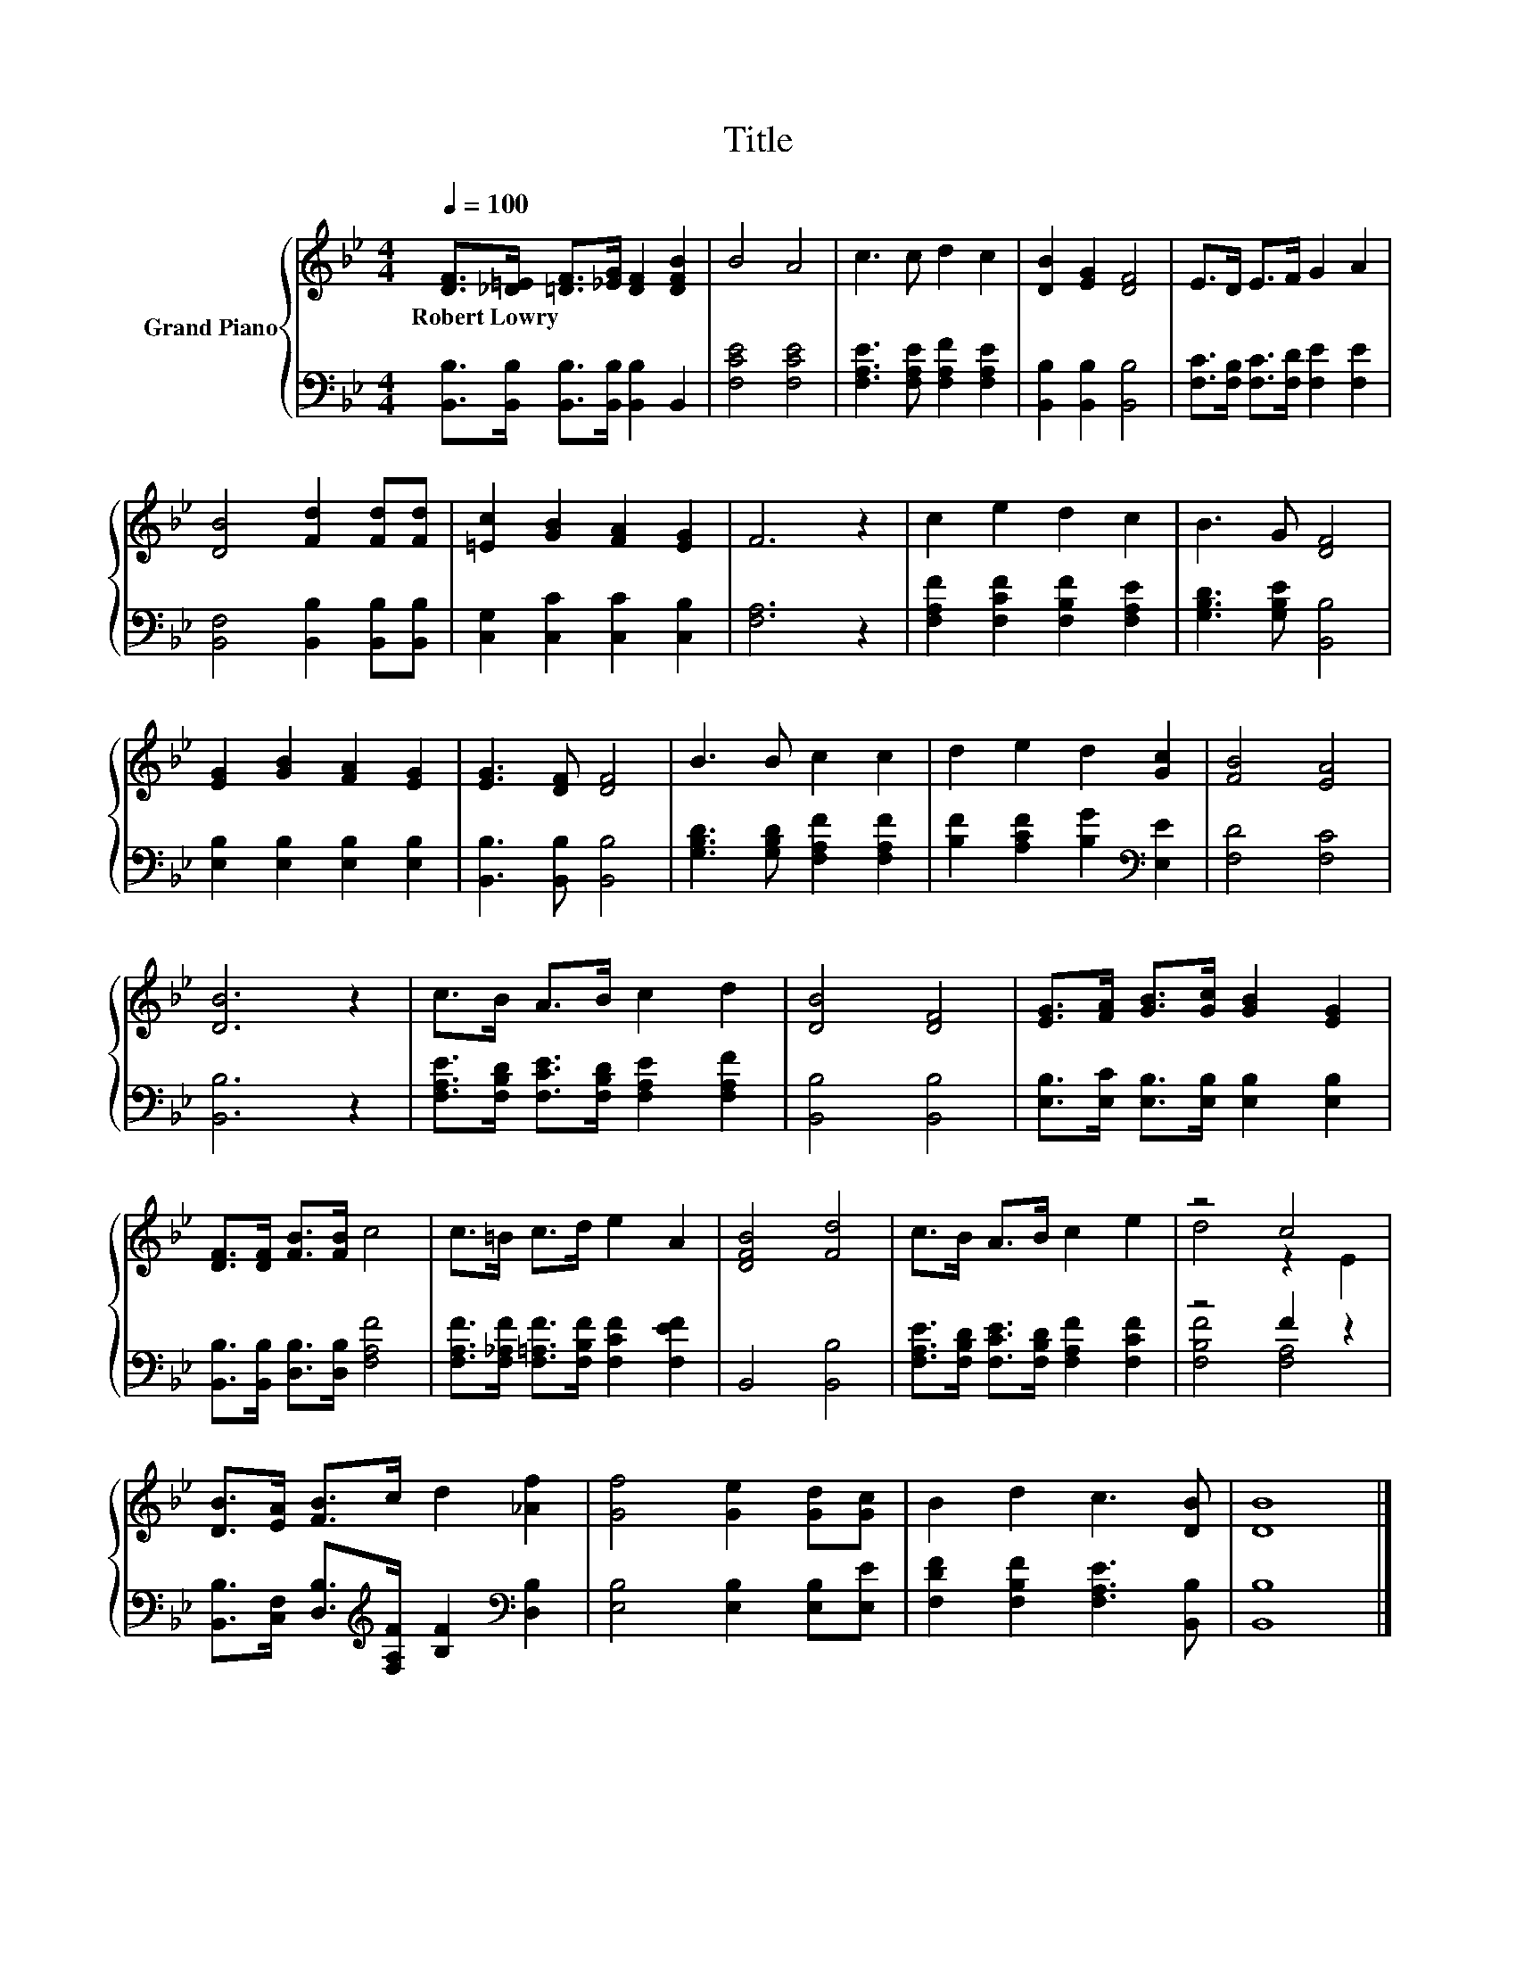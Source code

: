 X:1
T:Title
%%score { ( 1 3 ) | ( 2 4 ) }
L:1/8
Q:1/4=100
M:4/4
K:Bb
V:1 treble nm="Grand Piano"
V:3 treble 
V:2 bass 
V:4 bass 
V:1
 [DF]>[_D=E] [=DF]>[_EG] [DF]2 [DFB]2 | B4 A4 | c3 c d2 c2 | [DB]2 [EG]2 [DF]4 | E>D E>F G2 A2 | %5
w: Robert~Lowry * * * * *|||||
 [DB]4 [Fd]2 [Fd][Fd] | [=Ec]2 [GB]2 [FA]2 [EG]2 | F6 z2 | c2 e2 d2 c2 | B3 G [DF]4 | %10
w: |||||
 [EG]2 [GB]2 [FA]2 [EG]2 | [EG]3 [DF] [DF]4 | B3 B c2 c2 | d2 e2 d2 [Gc]2 | [FB]4 [EA]4 | %15
w: |||||
 [DB]6 z2 | c>B A>B c2 d2 | [DB]4 [DF]4 | [EG]>[FA] [GB]>[Gc] [GB]2 [EG]2 | %19
w: ||||
 [DF]>[DF] [FB]>[FB] c4 | c>=B c>d e2 A2 | [DFB]4 [Fd]4 | c>B A>B c2 e2 | z4 c4 | %24
w: |||||
 [DB]>[EA] [FB]>c d2 [_Af]2 | [Gf]4 [Ge]2 [Gd][Gc] | B2 d2 c3 [DB] | [DB]8 |] %28
w: ||||
V:2
 [B,,B,]>[B,,B,] [B,,B,]>[B,,B,] [B,,B,]2 B,,2 | [F,CE]4 [F,CE]4 | %2
 [F,A,E]3 [F,A,E] [F,A,F]2 [F,A,E]2 | [B,,B,]2 [B,,B,]2 [B,,B,]4 | %4
 [F,C]>[F,B,] [F,C]>[F,D] [F,E]2 [F,E]2 | [B,,F,]4 [B,,B,]2 [B,,B,][B,,B,] | %6
 [C,G,]2 [C,C]2 [C,C]2 [C,B,]2 | [F,A,]6 z2 | [F,A,F]2 [F,CF]2 [F,B,F]2 [F,A,E]2 | %9
 [G,B,D]3 [G,B,E] [B,,B,]4 | [E,B,]2 [E,B,]2 [E,B,]2 [E,B,]2 | [B,,B,]3 [B,,B,] [B,,B,]4 | %12
 [G,B,D]3 [G,B,D] [F,A,F]2 [F,A,F]2 | [B,F]2 [A,CF]2 [B,G]2[K:bass] [E,E]2 | [F,D]4 [F,C]4 | %15
 [B,,B,]6 z2 | [F,A,E]>[F,B,D] [F,CE]>[F,B,D] [F,A,E]2 [F,A,F]2 | [B,,B,]4 [B,,B,]4 | %18
 [E,B,]>[E,C] [E,B,]>[E,B,] [E,B,]2 [E,B,]2 | [B,,B,]>[B,,B,] [D,B,]>[D,B,] [F,A,F]4 | %20
 [F,A,F]>[F,_A,F] [F,=A,F]>[F,B,F] [F,CF]2 [F,EF]2 | B,,4 [B,,B,]4 | %22
 [F,A,E]>[F,B,D] [F,CE]>[F,B,D] [F,A,F]2 [F,CF]2 | z4 F2 z2 | %24
 [B,,B,]>[C,F,] [D,B,]>[K:treble][F,A,F] [B,F]2[K:bass] [D,B,]2 | [E,B,]4 [E,B,]2 [E,B,][E,E] | %26
 [F,DF]2 [F,B,F]2 [F,A,E]3 [B,,B,] | [B,,B,]8 |] %28
V:3
 x8 | x8 | x8 | x8 | x8 | x8 | x8 | x8 | x8 | x8 | x8 | x8 | x8 | x8 | x8 | x8 | x8 | x8 | x8 | %19
 x8 | x8 | x8 | x8 | d4 z2 E2 | x8 | x8 | x8 | x8 |] %28
V:4
 x8 | x8 | x8 | x8 | x8 | x8 | x8 | x8 | x8 | x8 | x8 | x8 | x8 | x6[K:bass] x2 | x8 | x8 | x8 | %17
 x8 | x8 | x8 | x8 | x8 | x8 | [F,B,F]4 [F,A,]4 | x7/2[K:treble] x5/2[K:bass] x2 | x8 | x8 | x8 |] %28

